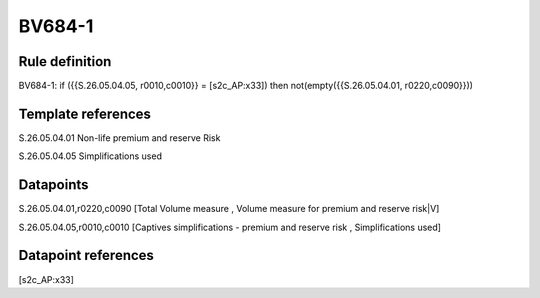 =======
BV684-1
=======

Rule definition
---------------

BV684-1: if ({{S.26.05.04.05, r0010,c0010}} = [s2c_AP:x33]) then not(empty({{S.26.05.04.01, r0220,c0090}}))


Template references
-------------------

S.26.05.04.01 Non-life premium and reserve Risk

S.26.05.04.05 Simplifications used


Datapoints
----------

S.26.05.04.01,r0220,c0090 [Total Volume measure , Volume measure for premium and reserve risk|V]

S.26.05.04.05,r0010,c0010 [Captives simplifications - premium and reserve risk , Simplifications used]



Datapoint references
--------------------

[s2c_AP:x33]